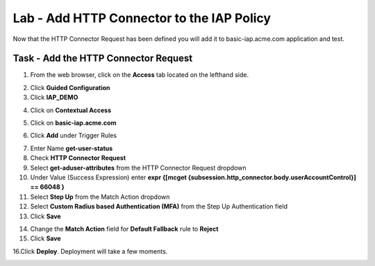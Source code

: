 Lab - Add HTTP Connector to the IAP Policy
-------------------------------------------

Now that the HTTP Connector Request has been defined you will add it to basic-iap.acme.com application and test.

Task - Add the HTTP Connector Request
~~~~~~~~~~~~~~~~~~~~~~~~~~~~~~~~~~~~~~~~~~~~~~~~~~~~~~

1. From the web browser, click on the **Access** tab located on the lefthand side.

|image12|

2. Click **Guided Configuration**

3. Click **IAP_DEMO** 

|image14|

4. Click on **Contextual Access**

|image15|

5. Click on **basic-iap.acme.com**

|image16|

6. Click **Add** under Trigger Rules

|image17|

7. Enter Name **get-user-status**
8. Check **HTTP Connector Request**
9. Select **get-aduser-attributes** from the HTTP Connector Request dropdown
10. Under Value (Success Expression) enter **expr {[mcget {subsession.http_connector.body.userAccountControl}] == 66048 }**
11. Select **Step Up** from the Match Action dropdown
12. Select **Custom Radius based Authentication (MFA)** from the Step Up Authentication field
13. Click **Save**

|image18|

14. Change the **Match Action** field for **Default Fallback** rule to **Reject**
15. Click **Save**

|image19|

16.Click **Deploy**. Deployment will take a few moments.

|image20|





.. |image12| image:: /_static/class1/module3/image012.png
.. |image14| image:: /_static/class1/module3/image014.png
.. |image15| image:: /_static/class1/module3/image015.png
.. |image16| image:: /_static/class1/module3/image016.png
.. |image17| image:: /_static/class1/module3/image017.png
.. |image18| image:: /_static/class1/module3/image018.png
.. |image19| image:: /_static/class1/module3/image019.png
.. |image20| image:: /_static/class1/module3/image020.png



